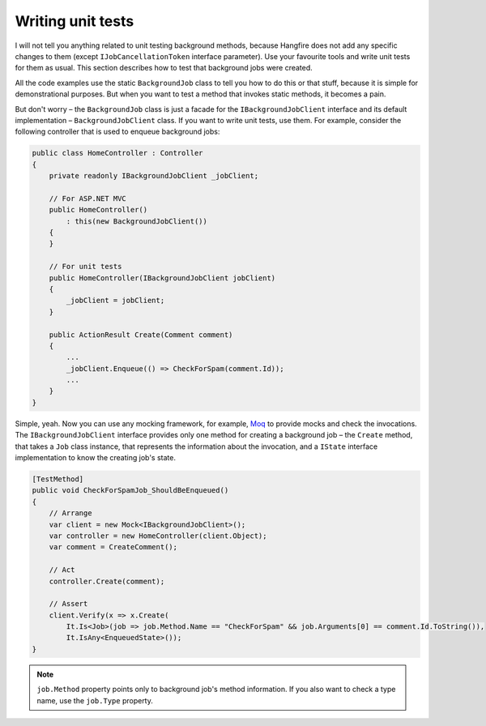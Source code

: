 Writing unit tests
===================

I will not tell you anything related to unit testing background methods, because Hangfire does not add any specific changes to them (except ``IJobCancellationToken`` interface parameter). Use your favourite tools and write unit tests for them as usual. This section describes how to test that background jobs were created.

All the code examples use the static ``BackgroundJob`` class to tell you how to do this or that stuff, because it is simple for demonstrational purposes. But when you want to test a method that invokes static methods, it becomes a pain.

But don't worry – the ``BackgroundJob`` class is just a facade for the ``IBackgroundJobClient`` interface and its default implementation – ``BackgroundJobClient`` class. If you want to write unit tests, use them. For example, consider the following controller that is used to enqueue background jobs:

.. code-block:: c#

    public class HomeController : Controller
    {
        private readonly IBackgroundJobClient _jobClient;

        // For ASP.NET MVC
        public HomeController()
            : this(new BackgroundJobClient())
        {
        }

        // For unit tests
        public HomeController(IBackgroundJobClient jobClient)
        {
            _jobClient = jobClient;
        }

        public ActionResult Create(Comment comment)
        {
            ...
            _jobClient.Enqueue(() => CheckForSpam(comment.Id));
            ...
        }
    }

Simple, yeah. Now you can use any mocking framework, for example, `Moq <https://github.com/Moq/moq4>`_ to provide mocks and check the invocations. The ``IBackgroundJobClient`` interface provides only one method for creating a background job – the ``Create`` method, that takes a ``Job`` class instance, that represents the information about the invocation, and a ``IState`` interface implementation to know the creating job's state.

.. code-block:: c#

    [TestMethod]
    public void CheckForSpamJob_ShouldBeEnqueued()
    {
        // Arrange
        var client = new Mock<IBackgroundJobClient>();
        var controller = new HomeController(client.Object);
        var comment = CreateComment();

        // Act
        controller.Create(comment);

        // Assert
        client.Verify(x => x.Create(
            It.Is<Job>(job => job.Method.Name == "CheckForSpam" && job.Arguments[0] == comment.Id.ToString()),
            It.IsAny<EnqueuedState>());
    }
    
.. note::

   ``job.Method`` property points only to background job's method information. If you also want to check a type name, use the ``job.Type`` property.
